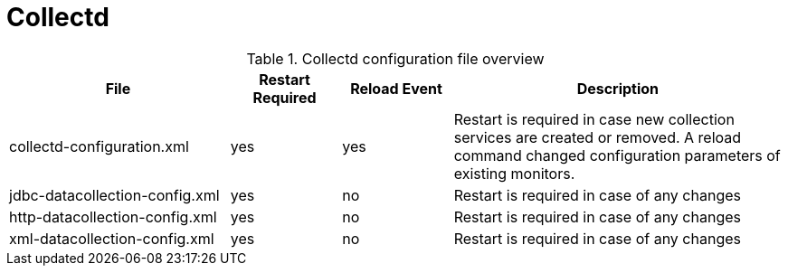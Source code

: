 
[[ga-opennms-operation-daemon-config-files-collectd]]
= Collectd

.Collectd configuration file overview
[options="header"]
[cols="2,1,1,3"]
|===
| File                              | Restart Required | Reload Event   | Description
| collectd-configuration.xml        | yes              | yes            | Restart is required in case new collection services are created or removed.
                                                                          A reload command changed configuration parameters of existing monitors.
| jdbc-datacollection-config.xml    | yes              | no             | Restart is required in case of any changes
| http-datacollection-config.xml    | yes              | no             | Restart is required in case of any changes
| xml-datacollection-config.xml     | yes              | no             | Restart is required in case of any changes
|===
